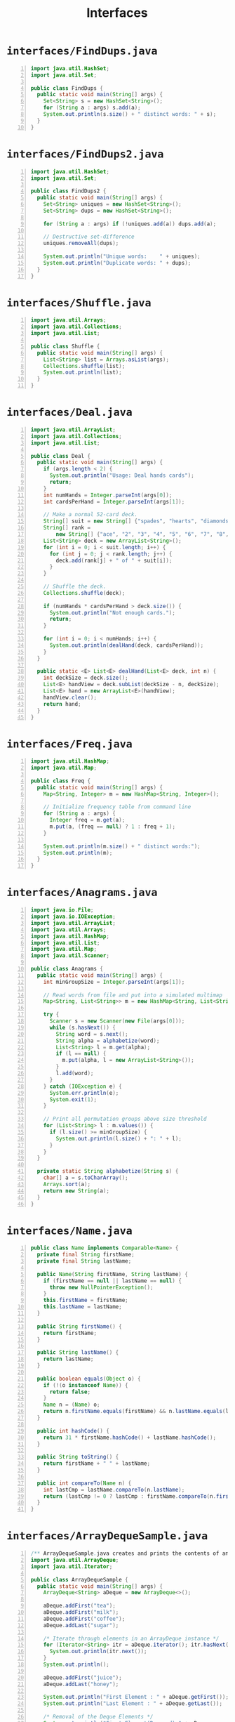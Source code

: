 #+title: Interfaces
#+options: num:nil ^:nil creator:nil author:nil timestamp:nil

# 12

* =interfaces/FindDups.java=

#+BEGIN_SRC java -n :bangle FindDups.java :padline no
import java.util.HashSet;
import java.util.Set;

public class FindDups {
  public static void main(String[] args) {
    Set<String> s = new HashSet<String>();
    for (String a : args) s.add(a);
    System.out.println(s.size() + " distinct words: " + s);
  }
}
#+END_SRC

* =interfaces/FindDups2.java=

#+BEGIN_SRC java -n :bangle FindDups2.java :padline no
import java.util.HashSet;
import java.util.Set;

public class FindDups2 {
  public static void main(String[] args) {
    Set<String> uniques = new HashSet<String>();
    Set<String> dups = new HashSet<String>();

    for (String a : args) if (!uniques.add(a)) dups.add(a);

    // Destructive set-difference
    uniques.removeAll(dups);

    System.out.println("Unique words:    " + uniques);
    System.out.println("Duplicate words: " + dups);
  }
}
#+END_SRC

* =interfaces/Shuffle.java=

#+BEGIN_SRC java -n :bangle Shuffle.java :padline no
import java.util.Arrays;
import java.util.Collections;
import java.util.List;

public class Shuffle {
  public static void main(String[] args) {
    List<String> list = Arrays.asList(args);
    Collections.shuffle(list);
    System.out.println(list);
  }
}
#+END_SRC

* =interfaces/Deal.java=

#+BEGIN_SRC java -n :bangle Deal.java :padline no
import java.util.ArrayList;
import java.util.Collections;
import java.util.List;

public class Deal {
  public static void main(String[] args) {
    if (args.length < 2) {
      System.out.println("Usage: Deal hands cards");
      return;
    }
    int numHands = Integer.parseInt(args[0]);
    int cardsPerHand = Integer.parseInt(args[1]);

    // Make a normal 52-card deck.
    String[] suit = new String[] {"spades", "hearts", "diamonds", "clubs"};
    String[] rank =
        new String[] {"ace", "2", "3", "4", "5", "6", "7", "8", "9", "10", "jack", "queen", "king"};
    List<String> deck = new ArrayList<String>();
    for (int i = 0; i < suit.length; i++) {
      for (int j = 0; j < rank.length; j++) {
        deck.add(rank[j] + " of " + suit[i]);
      }
    }

    // Shuffle the deck.
    Collections.shuffle(deck);

    if (numHands * cardsPerHand > deck.size()) {
      System.out.println("Not enough cards.");
      return;
    }

    for (int i = 0; i < numHands; i++) {
      System.out.println(dealHand(deck, cardsPerHand));
    }
  }

  public static <E> List<E> dealHand(List<E> deck, int n) {
    int deckSize = deck.size();
    List<E> handView = deck.subList(deckSize - n, deckSize);
    List<E> hand = new ArrayList<E>(handView);
    handView.clear();
    return hand;
  }
}
#+END_SRC

* =interfaces/Freq.java=

#+BEGIN_SRC java -n :bangle Freq.java :padline no
import java.util.HashMap;
import java.util.Map;

public class Freq {
  public static void main(String[] args) {
    Map<String, Integer> m = new HashMap<String, Integer>();

    // Initialize frequency table from command line
    for (String a : args) {
      Integer freq = m.get(a);
      m.put(a, (freq == null) ? 1 : freq + 1);
    }

    System.out.println(m.size() + " distinct words:");
    System.out.println(m);
  }
}
#+END_SRC

* =interfaces/Anagrams.java=

#+BEGIN_SRC java -n :bangle Anagrams.java :padline no
import java.io.File;
import java.io.IOException;
import java.util.ArrayList;
import java.util.Arrays;
import java.util.HashMap;
import java.util.List;
import java.util.Map;
import java.util.Scanner;

public class Anagrams {
  public static void main(String[] args) {
    int minGroupSize = Integer.parseInt(args[1]);

    // Read words from file and put into a simulated multimap
    Map<String, List<String>> m = new HashMap<String, List<String>>();

    try {
      Scanner s = new Scanner(new File(args[0]));
      while (s.hasNext()) {
        String word = s.next();
        String alpha = alphabetize(word);
        List<String> l = m.get(alpha);
        if (l == null) {
          m.put(alpha, l = new ArrayList<String>());
        }
        l.add(word);
      }
    } catch (IOException e) {
      System.err.println(e);
      System.exit(1);
    }

    // Print all permutation groups above size threshold
    for (List<String> l : m.values()) {
      if (l.size() >= minGroupSize) {
        System.out.println(l.size() + ": " + l);
      }
    }
  }

  private static String alphabetize(String s) {
    char[] a = s.toCharArray();
    Arrays.sort(a);
    return new String(a);
  }
}
#+END_SRC

* =interfaces/Name.java=

#+BEGIN_SRC java -n :bangle Name.java :padline no
public class Name implements Comparable<Name> {
  private final String firstName;
  private final String lastName;

  public Name(String firstName, String lastName) {
    if (firstName == null || lastName == null) {
      throw new NullPointerException();
    }
    this.firstName = firstName;
    this.lastName = lastName;
  }

  public String firstName() {
    return firstName;
  }

  public String lastName() {
    return lastName;
  }

  public boolean equals(Object o) {
    if (!(o instanceof Name)) {
      return false;
    }
    Name n = (Name) o;
    return n.firstName.equals(firstName) && n.lastName.equals(lastName);
  }

  public int hashCode() {
    return 31 * firstName.hashCode() + lastName.hashCode();
  }

  public String toString() {
    return firstName + " " + lastName;
  }

  public int compareTo(Name n) {
    int lastCmp = lastName.compareTo(n.lastName);
    return (lastCmp != 0 ? lastCmp : firstName.compareTo(n.firstName));
  }
}
#+END_SRC

* =interfaces/ArrayDequeSample.java=

#+BEGIN_SRC java -n :bangle ArrayDequeSample.java :padline no
/** ArrayDequeSample.java creates and prints the contents of an ArrayDeque. */
import java.util.ArrayDeque;
import java.util.Iterator;

public class ArrayDequeSample {
  public static void main(String[] args) {
    ArrayDeque<String> aDeque = new ArrayDeque<>();

    aDeque.addFirst("tea");
    aDeque.addFirst("milk");
    aDeque.addFirst("coffee");
    aDeque.addLast("sugar");

    /* Iterate through elements in an ArrayDeque instance */
    for (Iterator<String> itr = aDeque.iterator(); itr.hasNext(); ) {
      System.out.println(itr.next());
    }
    System.out.println();

    aDeque.addFirst("juice");
    aDeque.addLast("honey");

    System.out.println("First Element : " + aDeque.getFirst());
    System.out.println("Last Element : " + aDeque.getLast());

    /* Removal of the Deque Elements */
    System.out.println("First Element(Removed):" + aDeque.removeFirst());
    System.out.println("Last Element Removed:" + aDeque.removeLast());

    System.out.println("%nPopped Element : " + aDeque.pop());
    System.out.println("%n Size of Array Deque: " + aDeque.size());
  }
}
#+END_SRC

* =interfaces/NameSort.java=

#+BEGIN_SRC java -n :bangle NameSort.java :padline no
import java.util.Arrays;
import java.util.Collections;
import java.util.List;

public class NameSort {
  public static void main(String[] args) {
    Name[] nameArray = {
      new Name("John", "Smith"),
      new Name("Karl", "Ng"),
      new Name("Jeff", "Smith"),
      new Name("Tom", "Rich")
    };

    List<Name> names = Arrays.asList(nameArray);
    Collections.sort(names);
    System.out.println(names);
  }
}
#+END_SRC

* =interfaces/ListTrim.java=

#+BEGIN_SRC java -n :bangle ListTrim.java :padline no
import java.util.Arrays;
import java.util.List;
import java.util.ListIterator;

public class ListTrim {
  static void listTrim(List<String> strings) {
    for (ListIterator<String> lit = strings.listIterator(); lit.hasNext(); ) {
      lit.set(lit.next().trim());
    }
  }

  public static void main(String[] args) {
    List<String> l = Arrays.asList(" red ", " white ", " blue ");
    listTrim(l);
    for (String s : l) {
      System.out.format("\"%s\"%n", s);
    }
  }
}
#+END_SRC

* =interfaces/OysterMonths.java=

#+BEGIN_SRC java -n :bangle OysterMonths.java :padline no
import java.text.DateFormatSymbols;
import java.util.ArrayList;
import java.util.Arrays;
import java.util.Collection;
import java.util.Iterator;

public class OysterMonths {
  Collection<String> safeMonths;

  public Collection<String> filter(Collection<String> c) {

    Collection<String> filteredCollection = new ArrayList<String>();

    for (Iterator<String> i = c.iterator(); i.hasNext(); ) {
      String s = i.next();
      if (condition(s)) {
        filteredCollection.add(s);
      }
    }
    return filteredCollection;
  }

  public boolean condition(String s) {
    return s.contains("r");
  }

  public static void main(String[] args) {
    OysterMonths om = new OysterMonths();
    DateFormatSymbols dfs = new DateFormatSymbols();
    String[] monthArray = dfs.getMonths();
    Collection<String> months = Arrays.asList(monthArray);
    om.safeMonths = om.filter(months);
    System.out.println("The following months are safe for oysters:");
    System.out.println(om.safeMonths);
  }
}
#+END_SRC

* =interfaces/Ran.java=

#+BEGIN_SRC java -n :bangle Ran.java :padline no
import java.util.Arrays;
import java.util.Collections;
import java.util.List;

public class Ran {

  public static void main(String[] args) {

    // Get and shuffle the list of arguments
    List<String> argList = Arrays.asList(args);
    Collections.shuffle(argList);

    // Print out the elements using JDK 8 Streams
    argList.stream().forEach(e -> System.out.format("%s ", e));

    // Print out the elements using for-each
    for (String arg : argList) {
      System.out.format("%s ", arg);
    }

    System.out.println();
  }
}
#+END_SRC


